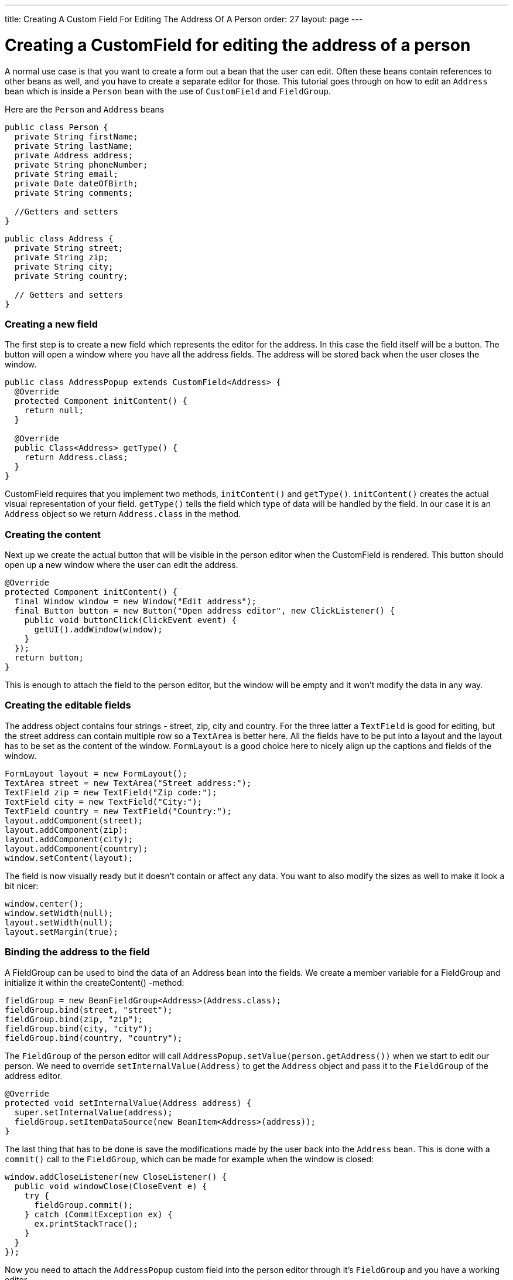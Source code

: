 ---
title: Creating A Custom Field For Editing The Address Of A Person
order: 27
layout: page
---

[[creating-a-customfield-for-editing-the-address-of-a-person]]
= Creating a CustomField for editing the address of a person

A normal use case is that you want to create a form out a bean that the
user can edit. Often these beans contain references to other beans as
well, and you have to create a separate editor for those. This tutorial
goes through on how to edit an `Address` bean which is inside a `Person`
bean with the use of `CustomField` and `FieldGroup`.

Here are the `Person` and `Address` beans

[source,java]
....
public class Person {
  private String firstName;
  private String lastName;
  private Address address;
  private String phoneNumber;
  private String email;
  private Date dateOfBirth;
  private String comments;

  //Getters and setters
}
....

[source,java]
....
public class Address {
  private String street;
  private String zip;
  private String city;
  private String country;

  // Getters and setters
}
....

[[creating-a-new-field]]
Creating a new field
~~~~~~~~~~~~~~~~~~~~

The first step is to create a new field which represents the editor for
the address. In this case the field itself will be a button. The button
will open a window where you have all the address fields. The address
will be stored back when the user closes the window.

[source,java]
....
public class AddressPopup extends CustomField<Address> {
  @Override
  protected Component initContent() {
    return null;
  }

  @Override
  public Class<Address> getType() {
    return Address.class;
  }
}
....

CustomField requires that you implement two methods, `initContent()` and
`getType()`. `initContent()` creates the actual visual representation of
your field. `getType()` tells the field which type of data will be handled
by the field. In our case it is an `Address` object so we return
`Address.class` in the method.

[[creating-the-content]]
Creating the content
~~~~~~~~~~~~~~~~~~~~

Next up we create the actual button that will be visible in the person
editor when the CustomField is rendered. This button should open up a
new window where the user can edit the address.

[source,java]
....
@Override
protected Component initContent() {
  final Window window = new Window("Edit address");
  final Button button = new Button("Open address editor", new ClickListener() {
    public void buttonClick(ClickEvent event) {
      getUI().addWindow(window);
    }
  });
  return button;
}
....

This is enough to attach the field to the person editor, but the window
will be empty and it won't modify the data in any way.

[[creating-the-editable-fields]]
Creating the editable fields
~~~~~~~~~~~~~~~~~~~~~~~~~~~~

The address object contains four strings - street, zip, city and
country. For the three latter a `TextField` is good for editing, but the
street address can contain multiple row so a `TextArea` is better here.
All the fields have to be put into a layout and the layout has to be set
as the content of the window. `FormLayout` is a good choice here to nicely
align up the captions and fields of the window.

[source,java]
....
FormLayout layout = new FormLayout();
TextArea street = new TextArea("Street address:");
TextField zip = new TextField("Zip code:");
TextField city = new TextField("City:");
TextField country = new TextField("Country:");
layout.addComponent(street);
layout.addComponent(zip);
layout.addComponent(city);
layout.addComponent(country);
window.setContent(layout);
....

The field is now visually ready but it doesn't contain or affect any
data. You want to also modify the sizes as well to make it look a bit
nicer:

[source,java]
....
window.center();
window.setWidth(null);
layout.setWidth(null);
layout.setMargin(true);
....

[[binding-the-address-to-the-field]]
Binding the address to the field
~~~~~~~~~~~~~~~~~~~~~~~~~~~~~~~~

A FieldGroup can be used to bind the data of an Address bean into the
fields. We create a member variable for a FieldGroup and initialize it
within the createContent() -method:

[source,java]
....
fieldGroup = new BeanFieldGroup<Address>(Address.class);
fieldGroup.bind(street, "street");
fieldGroup.bind(zip, "zip");
fieldGroup.bind(city, "city");
fieldGroup.bind(country, "country");
....

The `FieldGroup` of the person editor will call
`AddressPopup.setValue(person.getAddress())` when we start to edit our
person. We need to override `setInternalValue(Address)` to get the `Address`
object and pass it to the `FieldGroup` of the address editor.

[source,java]
....
@Override
protected void setInternalValue(Address address) {
  super.setInternalValue(address);
  fieldGroup.setItemDataSource(new BeanItem<Address>(address));
}
....

The last thing that has to be done is save the modifications made by the
user back into the `Address` bean. This is done with a `commit()` call to
the `FieldGroup`, which can be made for example when the window is closed:

[source,java]
....
window.addCloseListener(new CloseListener() {
  public void windowClose(CloseEvent e) {
    try {
      fieldGroup.commit();
    } catch (CommitException ex) {
      ex.printStackTrace();
    }
  }
});
....

Now you need to attach the `AddressPopup` custom field into the person
editor through it's `FieldGroup` and you have a working editor.

[[complete-code]]
Complete code
~~~~~~~~~~~~~

[source,java]
....
package com.example.addressforms.fields;

import com.example.addressforms.data.Address;
import com.vaadin.data.fieldgroup.BeanFieldGroup;
import com.vaadin.data.fieldgroup.FieldGroup;
import com.vaadin.data.fieldgroup.FieldGroup.CommitException;
import com.vaadin.data.util.BeanItem;
import com.vaadin.ui.Button;
import com.vaadin.ui.Button.ClickEvent;
import com.vaadin.ui.Button.ClickListener;
import com.vaadin.ui.Component;
import com.vaadin.ui.CustomField;
import com.vaadin.ui.FormLayout;
import com.vaadin.ui.TextArea;
import com.vaadin.ui.TextField;
import com.vaadin.ui.Window;
import com.vaadin.ui.Window.CloseEvent;
import com.vaadin.ui.Window.CloseListener;

public class AddressPopup extends CustomField<Address> {
  private FieldGroup fieldGroup;

  @Override
  protected Component initContent() {
    FormLayout layout = new FormLayout();
    final Window window = new Window("Edit address", layout);
    TextArea street = new TextArea("Street address:");
    TextField zip = new TextField("Zip code:");
    TextField city = new TextField("City:");
    TextField country = new TextField("Country:");
    layout.addComponent(street);
    layout.addComponent(zip);
    layout.addComponent(city);
    layout.addComponent(country);

    fieldGroup = new BeanFieldGroup<Address>(Address.class);
    fieldGroup.bind(street, "street");
    fieldGroup.bind(zip, "zip");
    fieldGroup.bind(city, "city");
    fieldGroup.bind(country, "country");
    Button button = new Button("Open address editor", new ClickListener() {
      public void buttonClick(ClickEvent event) {
        getUI().addWindow(window);
      }
    });
    window.addCloseListener(new CloseListener() {
      public void windowClose(CloseEvent e) {
        try {
          fieldGroup.commit();
        } catch (CommitException ex) {
          ex.printStackTrace();
        }
      }
    });

    window.center();
    window.setWidth(null);
    layout.setWidth(null);
    layout.setMargin(true);
    return button;
  }

  @Override
  public Class<Address> getType() {
    return Address.class;
  }

  @Override
  protected void setInternalValue(Address address) {
    super.setInternalValue(address);
    fieldGroup.setItemDataSource(new BeanItem<Address>(address));
  }
}
....

image:img/person_editor.png[Address editor]

image:img/address_editor.png[Address editor window]
